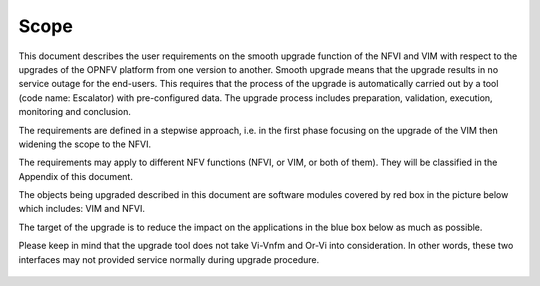=====
Scope
=====

This document describes the user requirements on the smooth upgrade
function of the NFVI and VIM with respect to the upgrades of the OPNFV
platform from one version to another. Smooth upgrade means that the
upgrade results in no service outage for the end-users. This requires
that the process of the upgrade is automatically carried out by a tool
(code name: Escalator) with pre-configured data. The upgrade process
includes preparation, validation, execution, monitoring and
conclusion.

.. <MT> While it is good to have a tool for the entire upgrade process,
   but it is a challenging task, so maybe we shouldn't require automation
   for the entire process right away. Automation is essential at
   execution.

.. <hujie> Maybe we can analysis information flows of the upgrade tool,
   abstract the basic / essential actions from the tool (or tools), and
   map them to a command set of NFVI / VIM's interfaces.

The requirements are defined in a stepwise approach, i.e. in the first
phase focusing on the upgrade of the VIM then widening the scope to the
NFVI.

The requirements may apply to different NFV functions (NFVI, or VIM, or
both of them). They will be classified in the Appendix of this
document.

The objects being upgraded described in this document are software modules covered by
red box in the picture below which includes: VIM and NFVI.

The target of the upgrade is to reduce the impact on the applications in the
blue box below as much as possible.

Please keep in mind that the upgrade tool does not take Vi-Vnfm and Or-Vi into
consideration.  In other words, these two interfaces may not provided service normally
during upgrade procedure.


.. figure:: images/figure1.png
   :name: figure1
   :width: 100%

